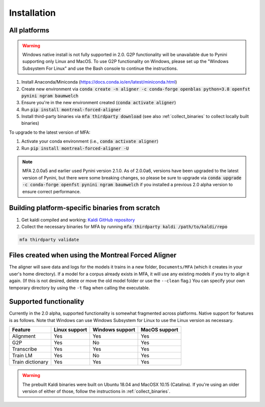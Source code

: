 
.. _`Montreal Forced Aligner releases`: https://github.com/MontrealCorpusTools/Montreal-Forced-Aligner/releases

.. _`Kaldi GitHub repository`: https://github.com/kaldi-asr/kaldi

.. _installation:

************
Installation
************

All platforms
=============

.. warning::

   Windows native install is not fully supported in 2.0.  G2P functionality will be unavailable due to Pynini supporting
   only Linux and MacOS. To use G2P functionality on Windows, please set up the "Windows Subsystem
   For Linux" and use the Bash console to continue the instructions.

1. Install Anaconda/Miniconda (https://docs.conda.io/en/latest/miniconda.html)
2. Create new environment via :code:`conda create -n aligner -c conda-forge openblas python=3.8 openfst pynini ngram baumwelch`
3. Ensure you're in the new environment created (:code:`conda activate aligner`)
4. Run :code:`pip install montreal-forced-aligner`
5. Install third-party binaries via :code:`mfa thirdparty download` (see also :ref:`collect_binaries` to collect locally built binaries)

To upgrade to the latest version of MFA:

1. Activate your conda environment (i.e., :code:`conda activate aligner`)
2. Run :code:`pip install montreal-forced-aligner -U`

.. note::

   MFA 2.0.0a5 and earlier used Pynini version 2.1.0.  As of 2.0.0a6, versions have been upgraded to the latest version
   of Pynini, but there were some breaking changes, so please be sure to upgrade via :code:`conda upgrade -c conda-forge openfst pynini ngram baumwelch`
   if you installed a previous 2.0 alpha version to ensure correct performance.

.. _collect_binaries:

Building platform-specific binaries from scratch
================================================

1. Get kaldi compiled and working: `Kaldi GitHub repository`_
2. Collect the necessary binaries for MFA by running :code:`mfa thirdparty kaldi /path/to/kaldi/repo`

.. code-block:: bash

   mfa thirdparty validate


Files created when using the Montreal Forced Aligner
====================================================

The aligner will save data and logs for the models it trains in a new folder,
``Documents/MFA`` (which it creates in your user's home directory).  If a model for a corpus already
exists in MFA, it will use any existing models if you try to align it again.
(If this is not desired, delete or move the old model folder or use the ``--clean`` flag.)
You can specify your own temporary directory by using the ``-t``
flag when calling the executable.

Supported functionality
=======================

Currently in the 2.0 alpha, supported functionality is somewhat fragmented across platforms.  Native support for features
is as follows.  Note that Windows can use Windows Subsystem for Linux to use the Linux version as necessary.

.. csv-table::
   :header: "Feature", "Linux support", "Windows support", "MacOS support"

   "Alignment", "Yes", "Yes", "Yes"
   "G2P", "Yes", "No", "Yes"
   "Transcribe", "Yes", "Yes", "Yes"
   "Train LM", "Yes", "No", "Yes"
   "Train dictionary", "Yes", "Yes", "Yes"

.. warning::

   The prebuilt Kaldi binaries were built on Ubuntu 18.04 and MacOSX 10.15 (Catalina).  If you're using an older version
   of either of those, follow the instructions in :ref:`collect_binaries`.